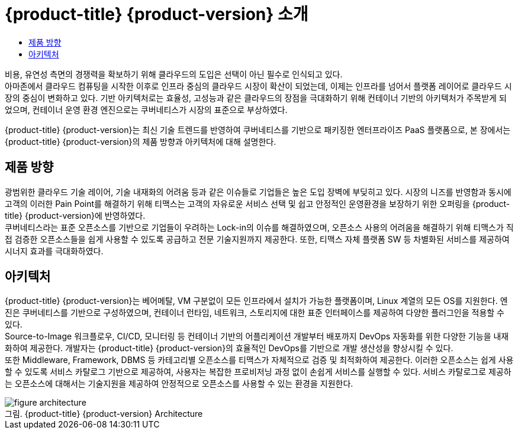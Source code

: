 = {product-title} {product-version} 소개
:toc:
:toc-title:

비용, 유연성 측면의 경쟁력을 확보하기 위해 클라우드의 도입은 선택이 아닌 필수로 인식되고 있다. +
아마존에서 클라우드 컴퓨팅을 시작한 이후로 인프라 중심의 클라우드 시장이 확산이 되었는데, 이제는 인프라를 넘어서 플랫폼 레이어로 클라우드 시장의 중심이 변화하고 있다. 기반 아키텍처로는 효율성, 고성능과 같은 클라우드의 장점을 극대화하기 위해 컨테이너 기반의 아키텍처가 주목받게 되었으며, 컨테이너 운영 환경 엔진으로는 쿠버네티스가 시장의 표준으로 부상하였다.

{product-title} {product-version}는 최신 기술 트렌드를 반영하여 쿠버네티스를 기반으로 패키징한 엔터프라이즈 PaaS 플랫폼으로, 본 장에서는 {product-title} {product-version}의 제품 방향과 아키텍처에 대해 설명한다.

== 제품 방향

광범위한 클라우드 기술 레이어, 기술 내재화의 어려움 등과 같은 이슈들로 기업들은 높은 도입 장벽에 부딪히고 있다. 시장의 니즈를 반영함과 동시에 고객의 이러한 Pain Point를 해결하기 위해 티맥스는 고객의 자유로운 서비스 선택 및 쉽고 안정적인 운영환경을 보장하기 위한 오퍼링을 {product-title} {product-version}에 반영하였다. +
쿠버네티스라는 표준 오픈소스를 기반으로 기업들이 우려하는 Lock-in의 이슈를 해결하였으며, 오픈소스 사용의 어려움을 해결하기 위해 티맥스가 직접 검증한 오픈소스들을 쉽게 사용할 수 있도록 공급하고 전문 기술지원까지 제공한다. 또한, 티맥스 자체 플랫폼 SW 등 차별화된 서비스를 제공하여 시너지 효과를 극대화하였다.

== 아키텍처

{product-title} {product-version}는 베어메탈, VM 구분없이 모든 인프라에서 설치가 가능한 플랫폼이며, Linux 계열의 모든 OS를 지원한다. 엔진은 쿠버네티스를 기반으로 구성하였으며, 컨테이너 런타임, 네트워크, 스토리지에 대한 표준 인터페이스를 제공하여 다양한 플러그인을 적용할 수 있다. +
Source-to-Image 워크플로우, CI/CD, 모니터링 등 컨테이너 기반의 어플리케이션 개발부터 배포까지 DevOps 자동화를 위한 다양한 기능을 내재화하여 제공한다. 개발자는 {product-title} {product-version}의 효율적인 DevOps를 기반으로 개발 생산성을 향상시킬 수 있다. +
또한 Middleware, Framework, DBMS 등 카테고리별 오픈소스를 티맥스가 자체적으로 검증 및 최적화하여 제공한다. 이러한 오픈소스는 쉽게 사용할 수 있도록 서비스 카탈로그 기반으로 제공하여, 사용자는 복잡한 프로비저닝 과정 없이 손쉽게 서비스를 실행할 수 있다. 서비스 카탈로그로 제공하는 오픈소스에 대해서는 기술지원을 제공하여 안정적으로 오픈소스를 사용할 수 있는 환경을 지원한다.

.{product-title} {product-version} Architecture
[caption="그림. "]
image::../images/figure_architecture.png[]